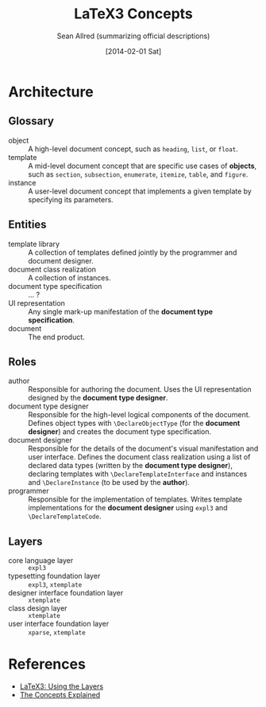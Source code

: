 #+Title: LaTeX3 Concepts
#+Author: Sean Allred (summarizing official descriptions)
#+Date: [2014-02-01 Sat]

* Architecture
** Glossary
- object :: A high-level document concept, such as =heading=, =list=, or =float=.
- template :: A mid-level document concept that are specific use cases of *objects*, such as =section=, =subsection=, =enumerate=, =itemize=, =table=, and =figure=.
- instance :: A user-level document concept that implements a given template by specifying its parameters.
** Entities
- template library :: A collection of templates defined jointly by the programmer and document designer.
- document class realization :: A collection of instances.
- document type specification :: ... ?
- UI representation :: Any single mark-up manifestation of the *document type specification*.
- document :: The end product.
** Roles
- author :: Responsible for authoring the document.
     Uses the UI representation designed by the *document type designer*.
- document type designer :: Responsible for the high-level logical components of the document.
     Defines object types with =\DeclareObjectType= (for the *document designer*) and creates the document type specification.
- document designer :: Responsible for the details of the document's visual manifestation and user interface.
     Defines the document class realization using a list of declared data types (written by the *document type designer*),
       declaring templates with =\DeclareTemplateInterface= and instances and =\DeclareInstance= (to be used by the *author*).
- programmer :: Responsible for the implementation of templates.
     Writes template implementations for the *document designer* using =expl3= and =\DeclareTemplateCode=.
** Layers
- core language layer :: =expl3=
- typesetting foundation layer :: =expl3=, =xtemplate=
- designer interface foundation layer :: =xtemplate=
- class design layer :: =xtemplate=
- user interface foundation layer :: =xparse=, =xtemplate=
* References
- [[http://latex-project.org/papers/2013-10-24-latex3.pdf][LaTeX3: Using the Layers]]
- [[http://tex.stackexchange.com/a/118015/17423][The Concepts Explained]]

#  LocalWords:  xtemplate xparse UI DeclareObjectType DeclareInstance
#  LocalWords:  DeclareTemplateInterface expl DeclareTemplateCode
